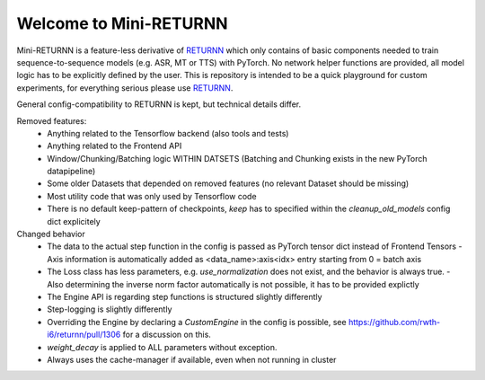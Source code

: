 ==================
Welcome to Mini-RETURNN
==================

Mini-RETURNN is a feature-less derivative of `RETURNN <https://github.com/rwth-i6/returnn>`__ which only contains of basic components needed to train sequence-to-sequence models (e.g. ASR, MT or TTS) with PyTorch.
No network helper functions are provided, all model logic has to be explicitly defined by the user.
This is repository is intended to be a quick playground for custom experiments, for everything serious please use `RETURNN <https://github.com/rwth-i6/returnn>`__.

General config-compatibility to RETURNN is kept, but technical details differ.


Removed features:
 - Anything related to the Tensorflow backend (also tools and tests)
 - Anything related to the Frontend API
 - Window/Chunking/Batching logic WITHIN DATSETS (Batching and Chunking exists in the new PyTorch datapipeline)
 - Some older Datasets that depended on removed features (no relevant Dataset should be missing)
 - Most utility code that was only used by Tensorflow code
 - There is no default keep-pattern of checkpoints, `keep` has to specified within the `cleanup_old_models` config dict explicitely


Changed behavior
 - The data to the actual step function in the config is passed as PyTorch tensor dict instead of Frontend Tensors
   - Axis information is automatically added as <data_name>:axis<idx> entry starting from 0 = batch axis
 - The Loss class has less parameters, e.g. `use_normalization` does not exist, and the behavior is always true.
   -  Also determining the inverse norm factor automatically is not possible, it has to be provided explictly
 - The Engine API is regarding step functions is structured slightly differently
 - Step-logging is slightly differently
 - Overriding the Engine by declaring a `CustomEngine` in the config is possible, see https://github.com/rwth-i6/returnn/pull/1306 for a discussion on this.
 - `weight_decay` is applied to ALL parameters without exception.
 - Always uses the cache-manager if available, even when not running in cluster
